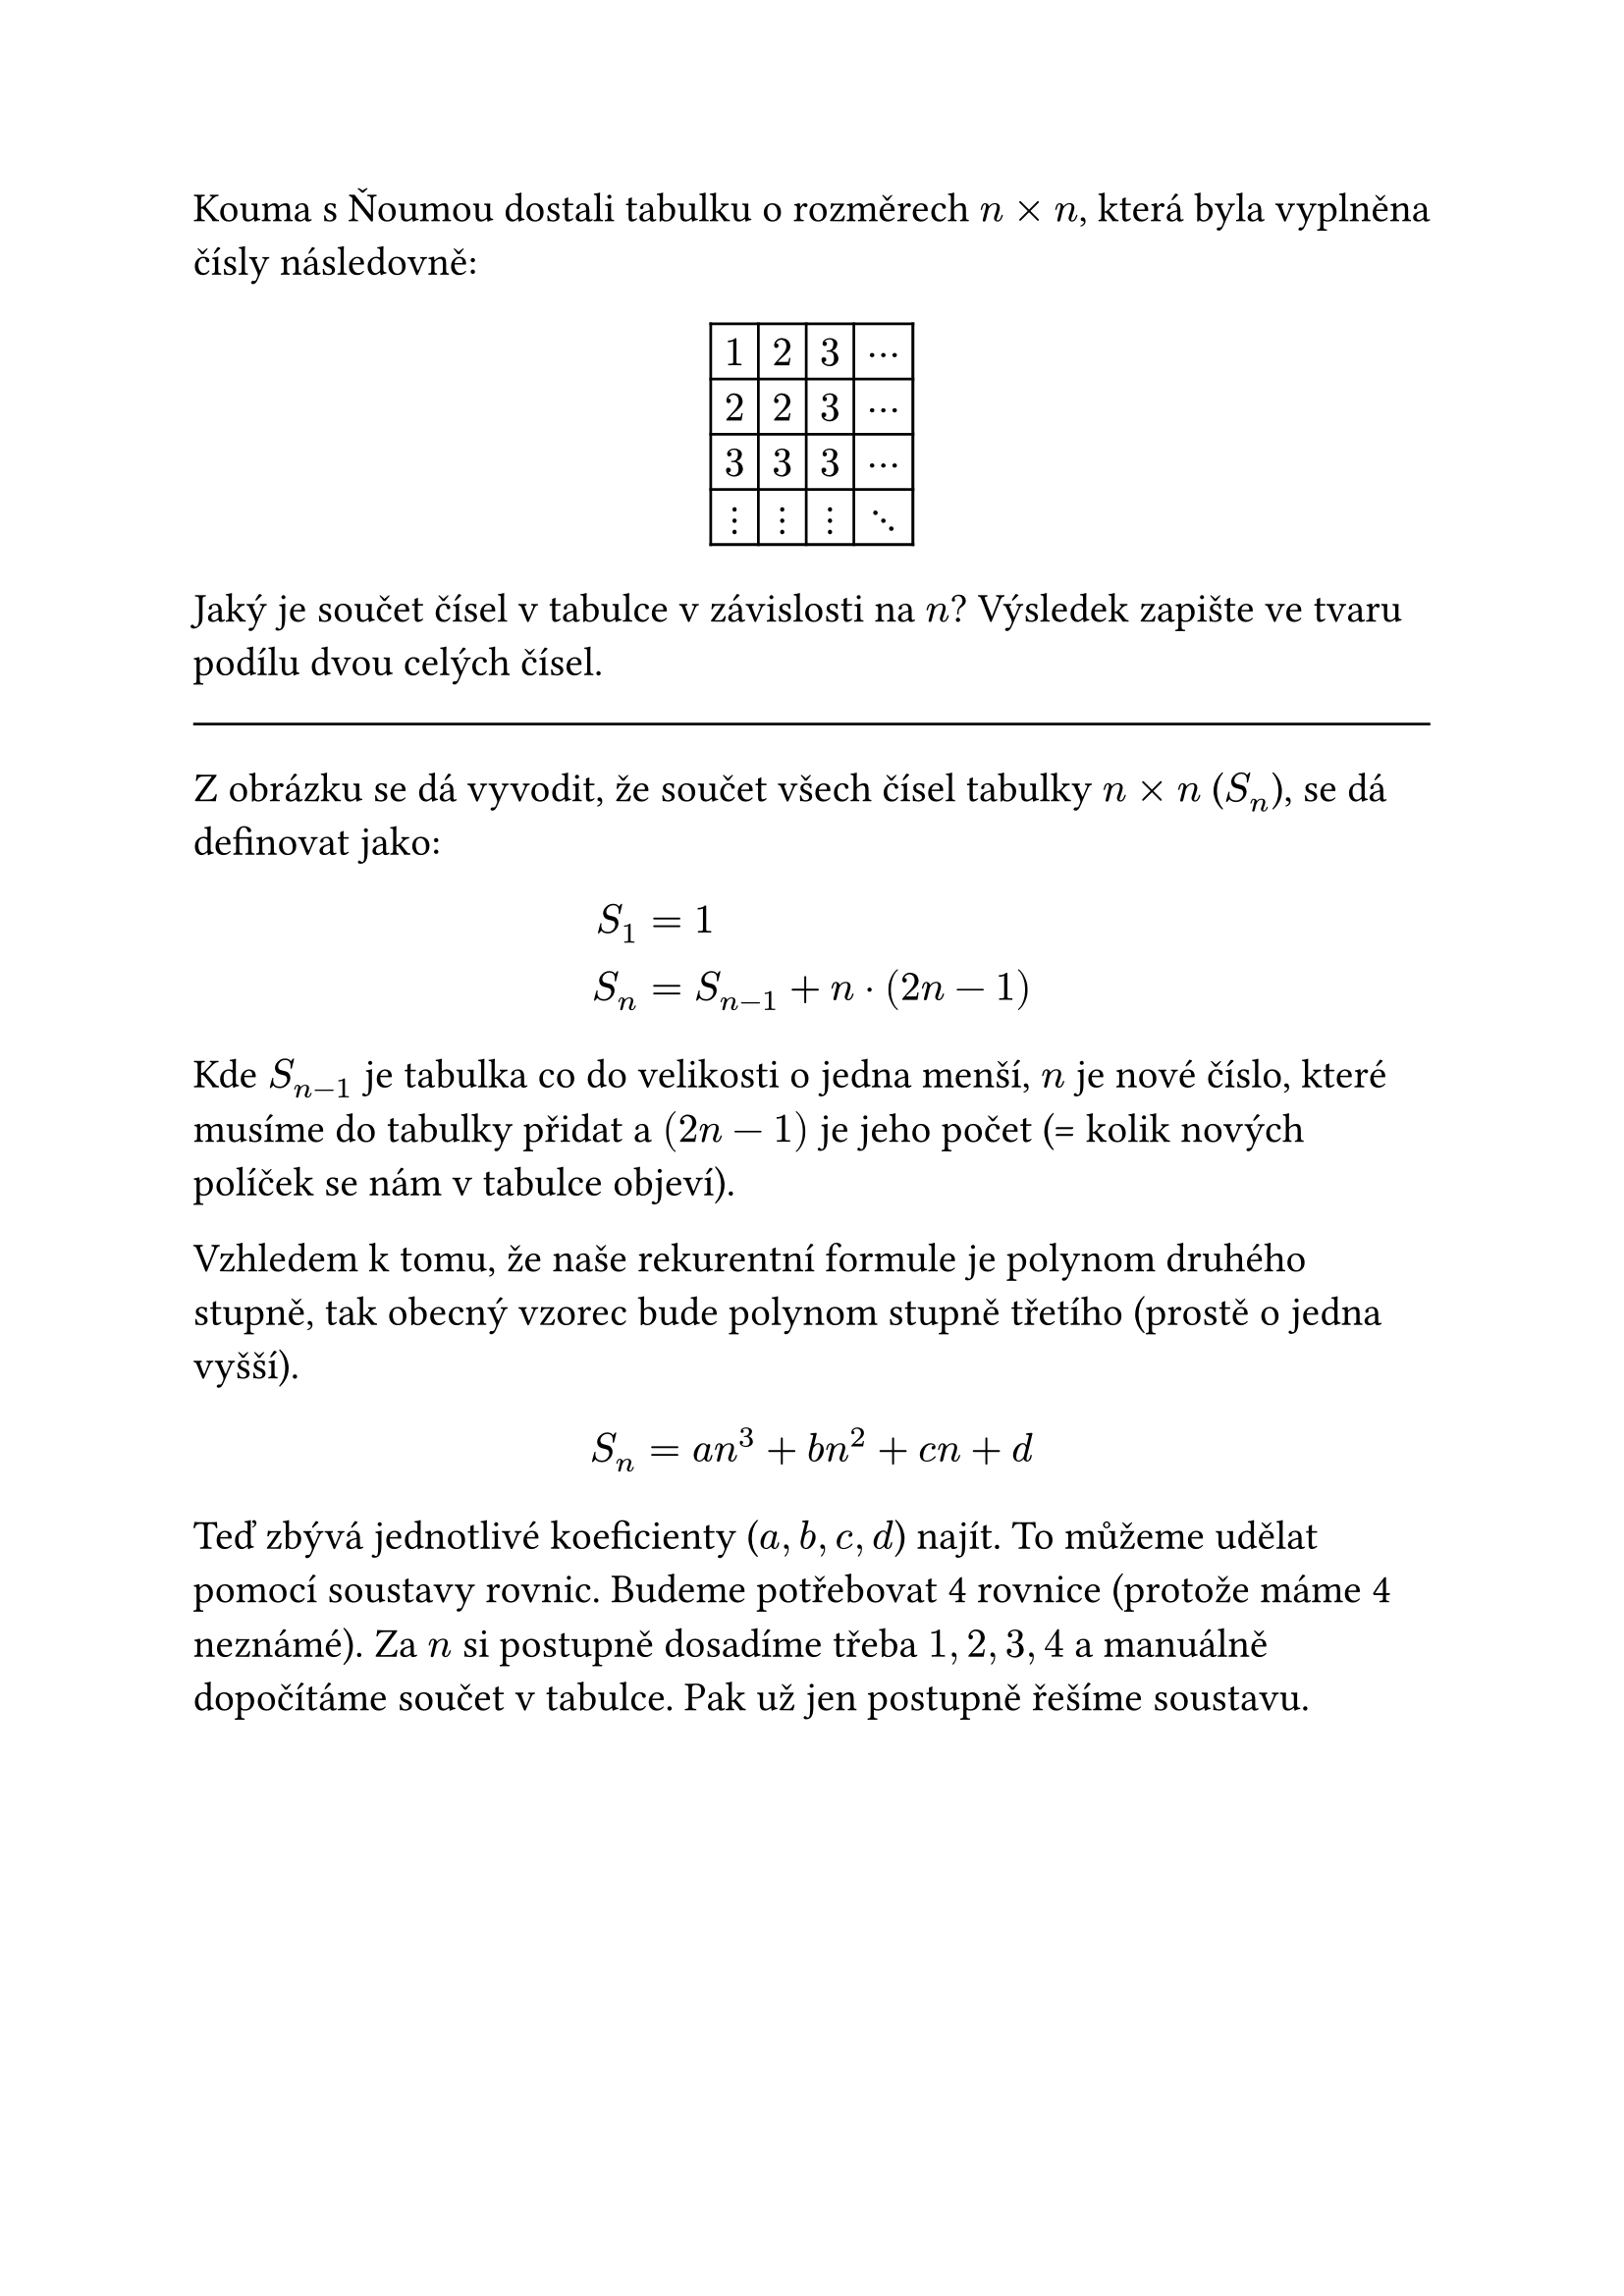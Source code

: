 #set text(15pt)

Kouma s Ňoumou dostali tabulku o rozměrech $n times n$, která byla vyplněna čísly následovně:

#align(
  center,
  table(
    columns: 4,
    $1$, $2$, $3$, $dots.c$,
    $2$, $2$, $3$, $dots.c$,
    $3$, $3$, $3$, $dots.c$,
    $dots.v$, $dots.v$, $dots.v$, $dots.down$,
  ),
)

Jaký je součet čísel v tabulce v závislosti na $n$? Výsledek zapište ve tvaru podílu dvou celých čísel.

#line(length: 100%)

Z obrázku se dá vyvodit, že součet všech čísel tabulky $n times n$ ($S_n$), se dá definovat jako:

$
  S_1 &= 1 \
  S_n &= S_(n-1) + n dot (2n - 1) \
$

// TODO: přepsat?
Kde $S_(n-1)$ je tabulka co do velikosti o jedna menší, $n$ je nové číslo, které musíme do tabulky přidat a $(2n - 1)$ je jeho počet (= kolik nových políček se nám v tabulce objeví).

Vzhledem k tomu, že naše rekurentní formule je polynom druhého stupně, tak obecný vzorec bude polynom stupně třetího (prostě o jedna vyšší).

$ S_n = a n^3 + b n^2 + c n + d $

Teď zbývá jednotlivé koeficienty ($a,b,c,d$) najít. To můžeme udělat pomocí soustavy rovnic. Budeme potřebovat 4 rovnice (protože máme 4 neznámé). Za $n$ si postupně dosadíme třeba $1,2,3,4$ a manuálně dopočítáme součet v tabulce. Pak už jen postupně řešíme soustavu.

#let num(n) = text(12pt, $quad (#n) quad$)

$
  S_1 =&& a + b + c + d &= 1 &num(1.1) \
  S_2 =&& 8a + 4b + 2c + d &= 7 &num(1.2) \
  S_3 =&& 27a + 9b + 3c + d &= 22 &num(1.3) \
  S_4 =&& 64a + 16b + 4c + d &= 50 &num(1.4) \
  \
  num(1.2 - 1.1)&& 7a + 3b + c &= 6 &num(2.1) \
  num(1.3 - 1.2)&& 19a + 5b + c &= 15 &num(2.2) \
  num(1.4 - 1.3)&& 37a + 7b + c &= 28 &num(2.3) \
  \
  num(2.2 - 2.1)&& 12a + 2b &= 9 &num(3.1) \
  num(2.3 - 2.2)&& 18a + 2b &= 13 &num(3.2) \
  \
  num(3.2 - 3.1)&& a &= 2 / 3 &num(4.1) \
$

$
  a &= 2 / 3 &num(4.1) \
  b &= (9 - 12a) / 2 = 1 / 2 &num(3.1) \
  c &= 6 - 7a - 3b = -1 / 6 &num(2.1) \
  d &= 1 - a - b - c = 0 &num(1.1) \
$

Super! Máme koeficienty, teď je dosadíme do vzorce, a pokusíme se povytýkat $n$ka: $4n^3+3n^2-n = n(4n^2+3n-1) = n(4(n+1)(n-1 / 4)) = n(n+1)(4n-1)$

$ S_n = 2 / 3n^3 + 1 / 2n^2 - 1 / 6n = (4n^3 + 3n^2 - n) / 6 = (n (n+1) (4n -1)) / 6 $